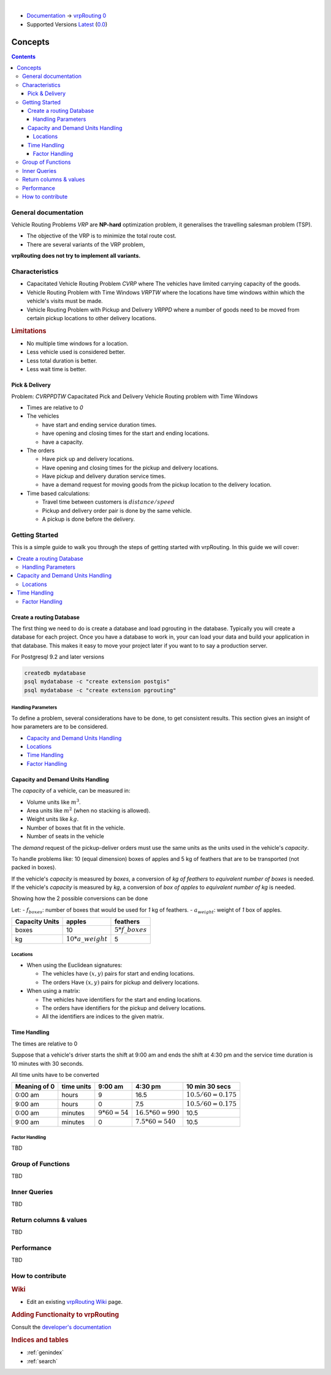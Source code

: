 ..
   ****************************************************************************
    vrpRouting Manual
    Copyright(c) vrpRouting Contributors

    This documentation is licensed under a Creative Commons Attribution-Share
    Alike 3.0 License: https://creativecommons.org/licenses/by-sa/3.0/
   ****************************************************************************

|

* `Documentation <https://vrp.pgrouting.org/>`__ → `vrpRouting 0 <https://vrp.pgrouting.org/0>`__
* Supported Versions
  `Latest <https://vrp.pgrouting.org/latest/en/concepts.html>`__
  (`0.0 <https://vrp.pgrouting.org/0/en/concepts.html>`__)

Concepts
===============================================================================

.. contents::

General documentation
-------------------------------------------------------------------------------

Vehicle Routing Problems `VRP` are **NP-hard** optimization problem, it generalises the travelling salesman problem (TSP).

- The objective of the VRP is to minimize the total route cost.
- There are several variants of the VRP problem,

**vrpRouting does not try to implement all variants.**


Characteristics
-------------------------------------------------------------------------------

- Capacitated Vehicle Routing Problem `CVRP` where The vehicles have limited carrying capacity of the goods.
- Vehicle Routing Problem with Time Windows `VRPTW` where the locations have time windows within which the vehicle's visits must be made.
- Vehicle Routing Problem with Pickup and Delivery `VRPPD` where a number of goods need to be moved from certain pickup locations to other delivery locations.


.. Rubric:: Limitations

- No multiple time windows for a location.
- Less vehicle used is considered better.
- Less total duration is better.
- Less wait time is better.


Pick & Delivery
...............................................................................

Problem: `CVRPPDTW` Capacitated Pick and Delivery Vehicle Routing problem with Time Windows

- Times are relative to `0`
- The vehicles

  - have start and ending service duration times.
  - have opening and closing times for the start and ending locations.
  - have a capacity.

- The orders

  - Have pick up and delivery locations.
  - Have opening and closing times for the pickup and delivery locations.
  - Have pickup and delivery duration service times.
  - have a demand request for moving goods from the pickup location to the delivery location.

- Time based calculations:

  - Travel time between customers is :math:`distance / speed`
  - Pickup and delivery order pair is done by the same vehicle.
  - A pickup is done before the delivery.

.. note To be defined



.. _Getting_started:

Getting Started
-------------------------------------------------------------------------------

This is a simple guide to walk you through the steps of getting started
with vrpRouting. In this guide we will cover:

.. contents::
    :local:


.. _create_database:

Create a routing Database
...............................................................................

The first thing we need to do is create a database and load pgrouting in
the database. Typically you will create a database for each project. Once
you have a database to work in, your can load your data and build your
application in that database. This makes it easy to move your project
later if you want to to say a production server.

For Postgresql 9.2 and later versions

.. code-block:: bash

	createdb mydatabase
	psql mydatabase -c "create extension postgis"
	psql mydatabase -c "create extension pgrouting"


Handling Parameters
*******************************************************************************

To define a problem, several considerations have to be done, to get consistent results.
This section gives an insight of how parameters are to be considered.

- `Capacity and Demand Units Handling`_
- `Locations`_
- `Time Handling`_
- `Factor Handling`_


Capacity and Demand Units Handling
...............................................................................

The `capacity` of a vehicle, can be measured in:

- Volume units like :math:`m^3`.
- Area units like :math:`m^2` (when no stacking is allowed).
- Weight units like :math:`kg`.
- Number of boxes that fit in the vehicle.
- Number of seats in the vehicle

The `demand` request of the pickup-deliver orders must use the same units as the units used in the vehicle's `capacity`.

To handle problems like:  10 (equal dimension) boxes of apples and 5 kg of feathers that are to be transported (not packed in boxes).

If the vehicle's `capacity` is measured by `boxes`, a conversion of `kg of feathers` to `equivalent number of boxes` is needed.
If the vehicle's `capacity` is measured by `kg`, a conversion of `box of apples` to `equivalent number of kg` is needed.

Showing how the 2 possible conversions can be done

Let:
- :math:`f_boxes`: number of boxes that would be used for `1` kg of feathers.
- :math:`a_weight`: weight of `1` box of apples.

=============== ====================== ==================
Capacity Units  apples                  feathers
=============== ====================== ==================
boxes            10                     :math:`5 * f\_boxes`
kg              :math:`10 * a\_weight`       5
=============== ====================== ==================



Locations
*******************************************************************************

- When using the Euclidean signatures:

  - The vehicles have :math:`(x, y)` pairs for start and ending locations.
  - The orders Have :math:`(x, y)` pairs for pickup and delivery locations.

- When using a matrix:

  - The vehicles have identifiers for the start and ending locations.
  - The orders have identifiers for the pickup and delivery locations.
  - All the identifiers are indices to the given matrix.


Time Handling
...............................................................................

The times are relative to 0

Suppose that a vehicle's driver starts the shift at 9:00 am and ends the shift at 4:30 pm
and the service time duration is 10 minutes with 30 seconds.

All time units have to be converted

============ ================= ==================== ===================== =========
Meaning of 0   time units       9:00 am              4:30 pm               10 min 30 secs
============ ================= ==================== ===================== =========
0:00 am         hours            9                  16.5                   :math:`10.5 / 60  = 0.175`
9:00 am         hours            0                  7.5                    :math:`10.5 / 60  = 0.175`
0:00 am         minutes          :math:`9*60 = 54`  :math:`16.5*60 = 990`  10.5
9:00 am         minutes          0                  :math:`7.5*60 = 540`   10.5
============ ================= ==================== ===================== =========


.. _pd_factor:

Factor Handling
*******************************************************************************

.. TODO

TBD


Group of Functions
-------------------------------------------------------------------------------

TBD



Inner Queries
-------------------------------------------------------------------------------

TBD


Return columns & values
--------------------------------------------------------------------------------

TBD


Performance
-------------------------------------------------------------------------------

TBD

How to contribute
-------------------------------------------------------------------------------

.. rubric:: Wiki

* Edit an existing  `vrpRouting Wiki <https://github.com/pgRouting/vrprouting/wiki>`_ page.


.. rubric:: Adding Functionaity to vrpRouting

Consult the `developer's documentation <https://vrp.pgrouting.org/doxygen/0/index.html>`_


.. rubric:: Indices and tables

* :ref:`genindex`
* :ref:`search`

